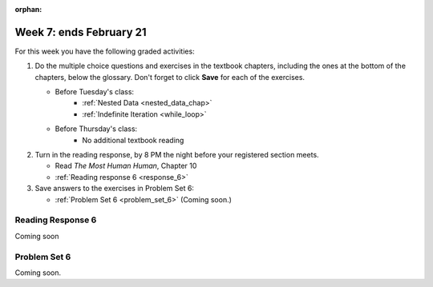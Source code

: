 :orphan:

..  Copyright (C) Paul Resnick.  Permission is granted to copy, distribute
    and/or modify this document under the terms of the GNU Free Documentation
    License, Version 1.3 or any later version published by the Free Software
    Foundation; with Invariant Sections being Forward, Prefaces, and
    Contributor List, no Front-Cover Texts, and no Back-Cover Texts.  A copy of
    the license is included in the section entitled "GNU Free Documentation
    License".

.. highlight:: python
    :linenothreshold: 500


Week 7: ends February 21
========================

For this week you have the following graded activities:

1. Do the multiple choice questions and exercises in the textbook chapters, including the ones at the bottom of the chapters, below the glossary. Don't forget to click **Save** for each of the exercises.

   * Before Tuesday's class:      
      * :ref:`Nested Data <nested_data_chap>`
      * :ref:`Indefinite Iteration <while_loop>`
   
   * Before Thursday's class:
      * No additional textbook reading


#. Turn in the reading response, by 8 PM the night before your registered section meets.

   * Read *The Most Human Human*, Chapter 10
   * :ref:`Reading response 6 <response_6>`

#. Save answers to the exercises in Problem Set 6:

   * :ref:`Problem Set 6 <problem_set_6>` (Coming soon.)


.. _response_6:

Reading Response 6
------------------

Coming soon

.. _problem_set_6:

Problem Set 6
-------------

Coming soon.

.. not ready to release this yet
    In the problem set for this week we will be creating a program that plays the Shannon game.
    
    Before we work on the Shannon game, let's work through a few warm up questions to test your understanding of nested data.
    
    1. (1 point) Follow the directions in the code to read and manipulate the nested data structure 'nd'.
    
    .. activecode:: ps_6_1
    
      nd = [{'zuchini':2, 'apples':5, 'rasins':500, 'carrots':2}, {'apples':2, 'figs':3, 'carrots':5}, {'apples':2, 'carrots':2}]
    
      # print the number of apples in the second dictionary
    
      # count and then print the total number of carrots in the list
    
      # use a for loop to change each dictionary so that there are no apples
    
    2. (1 point) Count the number of consonants in the 'letters' key of the nested datastructure 'heuristics.'
    
    .. activecode:: ps_6_2
      
      heuristics = {
        'a':{
           'priority':2,
           'letters':['b','c','d','n','p','s'],
           },
        'q':{
             'priority':1,
             'letters':['u','a'],
             },
        '.':{
            'priority':1,
            'letters':[' '],
            },
        '. ':{
              'priority':3,
              'letters':['A','B','C','D','E','F','G','H','I','J','K','L','M','N','O','P','Q','R','S','T','U','V','W','X','Y','Z']
              }
      }
      # print the number of consonants in probabilities
    
      # the correct answer is 28
